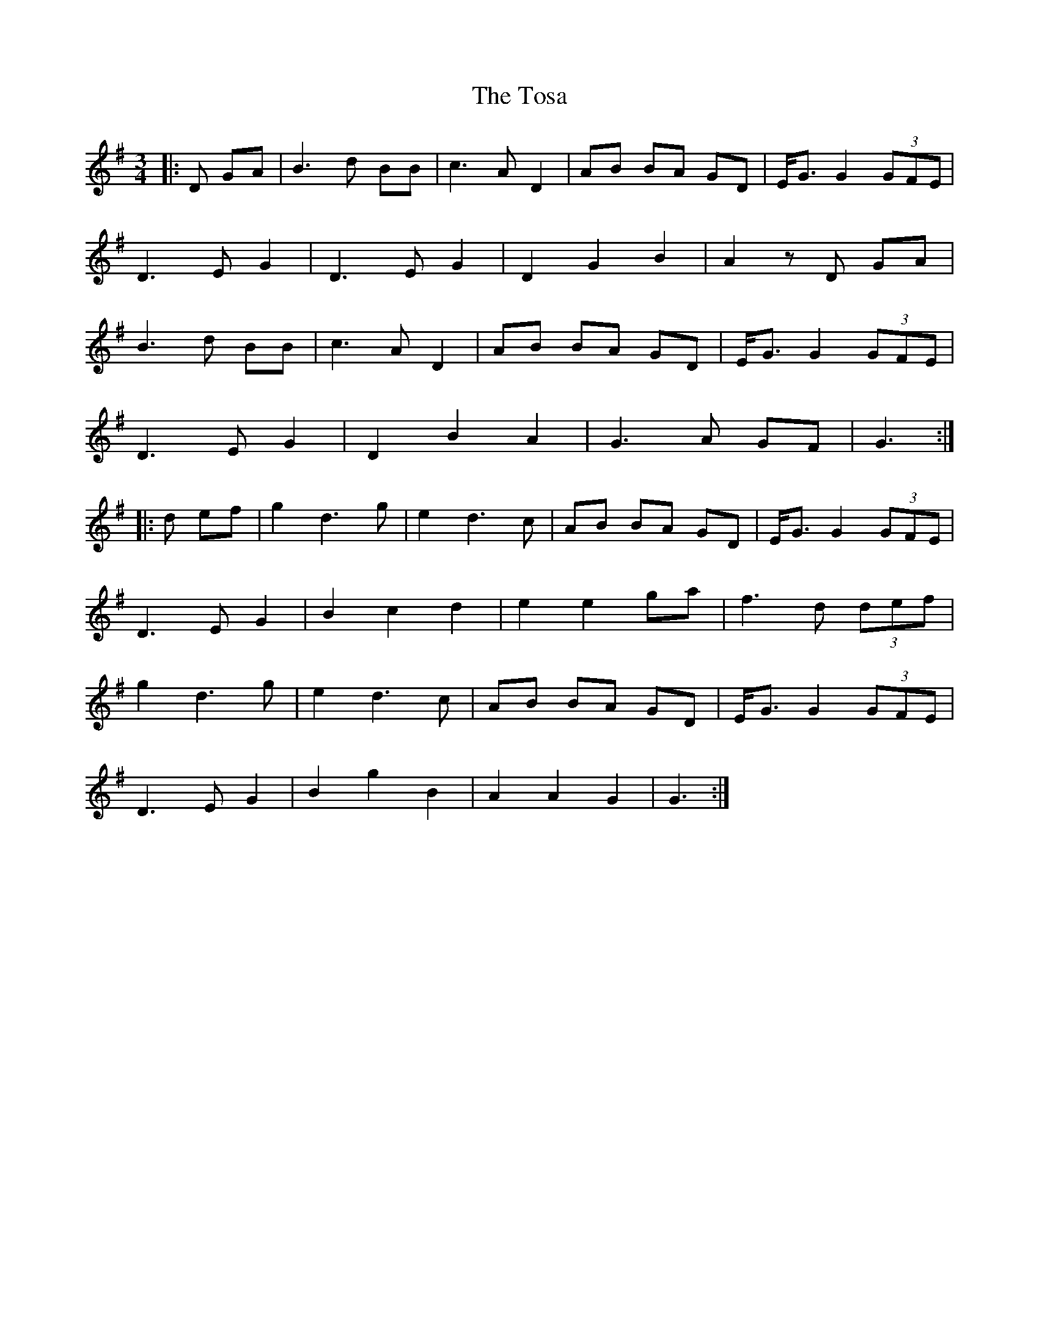 X: 40706
T: Tosa, The
R: waltz
M: 3/4
K: Gmajor
|:D GA|B3d BB|c3A D2|AB BA GD|E<G G2 (3GFE|
D3E G2|D3E G2|D2 G2 B2|A2 zD GA|
B3d BB|c3A D2|AB BA GD|E<G G2 (3GFE|
D3E G2|D2 B2 A2|G3A GF|G3:|
|:d ef|g2 d3g|e2 d3c|AB BA GD|E<G G2 (3GFE|
D3E G2|B2 c2 d2|e2 e2 ga|f3d (3def|
g2 d3g|e2 d3c|AB BA GD|E<G G2 (3GFE|
D3E G2|B2 g2 B2|A2 A2 G2|G3:|


